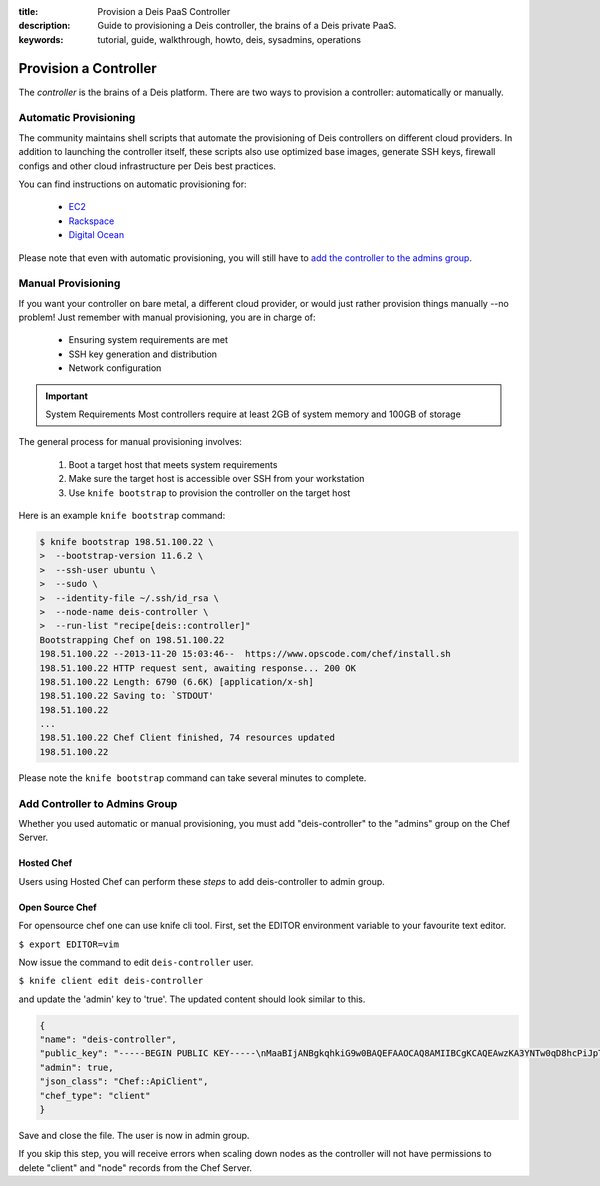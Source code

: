 :title: Provision a Deis PaaS Controller
:description: Guide to provisioning a Deis controller, the brains of a Deis private PaaS.
:keywords: tutorial, guide, walkthrough, howto, deis, sysadmins, operations

.. _provision-controller:

Provision a Controller
======================
The `controller` is the brains of a Deis platform.
There are two ways to provision a controller: automatically or manually.

Automatic Provisioning
----------------------
The community maintains shell scripts that automate the provisioning
of Deis controllers on different cloud providers.
In addition to launching the controller itself, these scripts also
use optimized base images, 
generate SSH keys, firewall configs and other cloud infrastructure 
per Deis best practices.

You can find instructions on automatic provisioning for:

 * `EC2`_
 * `Rackspace`_
 * `Digital Ocean`_

Please note that even with automatic provisioning, you will still have to
`add the controller to the admins group`_.

Manual Provisioning
-------------------
If you want your controller on bare metal, a different cloud provider, 
or would just rather provision things manually --no problem!  
Just remember with manual provisioning, you are in charge of:

 * Ensuring system requirements are met
 * SSH key generation and distribution
 * Network configuration

.. important:: System Requirements
   Most controllers require at least 2GB of system memory and 100GB of storage  

The general process for manual provisioning involves:

 #. Boot a target host that meets system requirements
 #. Make sure the target host is accessible over SSH from your workstation
 #. Use ``knife bootstrap`` to provision the controller on the target host

Here is an example ``knife bootstrap`` command:

.. code-block:: console

    $ knife bootstrap 198.51.100.22 \
    >  --bootstrap-version 11.6.2 \
    >  --ssh-user ubuntu \
    >  --sudo \
    >  --identity-file ~/.ssh/id_rsa \
    >  --node-name deis-controller \
    >  --run-list "recipe[deis::controller]"
    Bootstrapping Chef on 198.51.100.22
    198.51.100.22 --2013-11-20 15:03:46--  https://www.opscode.com/chef/install.sh
    198.51.100.22 HTTP request sent, awaiting response... 200 OK
    198.51.100.22 Length: 6790 (6.6K) [application/x-sh]
    198.51.100.22 Saving to: `STDOUT'
    198.51.100.22
    ...
    198.51.100.22 Chef Client finished, 74 resources updated
    198.51.100.22

Please note the ``knife bootstrap`` command can take several minutes to complete.

Add Controller to Admins Group
------------------------------
Whether you used automatic or manual provisioning,
you must add "deis-controller" to the "admins" group on the Chef Server.

Hosted Chef
~~~~~~~~~~~
Users using Hosted Chef can perform these `steps` to add deis-controller to admin group.

Open Source Chef
~~~~~~~~~~~~~~~~

For opensource chef one can use knife cli tool. First, set the EDITOR environment variable to your favourite text editor.

``$ export EDITOR=vim``

Now issue the command to edit ``deis-controller`` user.

``$ knife client edit deis-controller``

and update the 'admin' key to 'true'. The updated content should look similar to this.

.. code-block:: console

    {
    "name": "deis-controller",
    "public_key": "-----BEGIN PUBLIC KEY-----\nMaaBIjANBgkqhkiG9w0BAQEFAAOCAQ8AMIIBCgKCAQEAwzKA3YNTw0qD8hcPiJpT\naYSpJI0sQF4u6/WpE4HAlGRHpjpoG/QwtuA4sosW+ebNXDbxKhDoQxsHnz97jDuZ\n4nvnTdaJRGygXABEkuUG68cV7asdGzn76bRT3GNa4LD+ekqJON7nCA/K8V3AZ1P4\nWfnPc/RfmK3InQC92w1xsX2hpZ/qzeL3Y+jxaJ7SnGgm9Q5O7PnDObNW4exzo6936\nkZFCdmQIdVfy4sGASc8ep6NW8ZHuej8vcCdFKJut9QV3S8kDl1XF2sG2DV4qMbC/\nalFRnZUy0TckSgm3fiqfi89u2bbSlfzrTHv2NU9xaYDv7QQpFoZ62PKG9SdJ9R5G\nUwIDAQAB\n-----END PUBLIC KEY-----\n",
    "admin": true,
    "json_class": "Chef::ApiClient",
    "chef_type": "client"
    }

Save and close the file. The user is now in admin group.

If you skip this step, you will receive errors when scaling down nodes as the 
controller will not have permissions to delete "client" and "node" records from the Chef Server.

.. _`EC2`: https://github.com/opdemand/deis/tree/master/contrib/ec2#readme
.. _`Rackspace`: https://github.com/opdemand/deis/tree/master/contrib/rackspace#readme
.. _`Digital Ocean`: https://github.com/opdemand/deis/tree/master/contrib/digitalocean#readme
.. _`add the controller to the admins group`: #add-controller-to-admins-group
.. _`knife`: http://docs.opscode.com/knife.html
.. _`steps`: http://docs.opscode.com/manage_server_hosted_groups.html#add-user-to-group

